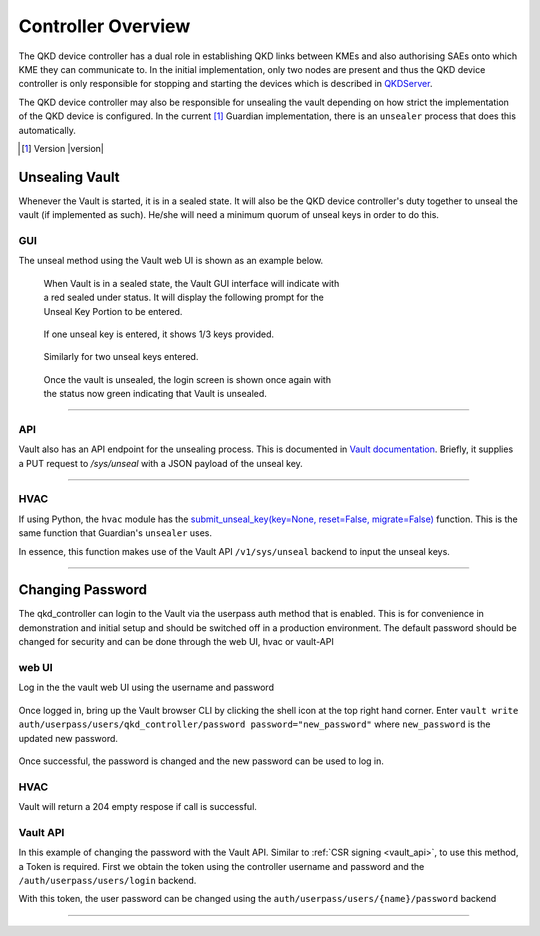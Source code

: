 Controller Overview
===================

.. _`QKD_Controller`:

The |QKDdc| has a dual role in establishing QKD links between KMEs and also authorising SAEs onto which KME they can communicate to. In the initial implementation, only two nodes are present and thus the |QKDdc| is only responsible for stopping and starting the devices which is described in `QKDServer <https://github.com/s-fifteen-instruments/QKDServer/>`_. 

The |QKDdc| may also be responsible for unsealing the vault depending on how strict the implementation of the QKD device is configured. In the current [#]_ Guardian implementation, there is an ``unsealer`` process that does this automatically.


.. |QKDdc| replace:: QKD device controller

.. [#] Version |version|

.. _`unsealing vault`:

Unsealing Vault
---------------

Whenever the Vault is started, it is in a sealed state. It will also be the |QKDdc|'s duty together to unseal the vault (if implemented as such). He/she will need a minimum quorum of unseal keys in order to do this.


GUI
^^^

The unseal method using the Vault web UI is shown as an example below.

.. figure:: ./images/vault_sealed.png
   :alt: Vault in a sealed state
   :scale: 60%
   :figwidth: 60%
   
   When Vault is in a sealed state, the Vault GUI interface will indicate with a red sealed under status. It will display the following prompt for the Unseal Key Portion to be entered.

.. figure:: ./images/vault_unseal_1.png
   :alt: One unseal key entered
   :scale: 60%
   :figwidth: 60%
   
   If one unseal key is entered, it shows 1/3 keys provided.
   
.. figure:: ./images/vault_unseal_2.png
   :alt: Two unseal keys entered
   :scale: 60%
   :figwidth: 60%
   
   Similarly for two unseal keys entered.

.. figure:: ./images/vault_login.png
   :alt: Vault unsealed
   :scale: 60%
   :figwidth: 60%
   
   Once the vault is unsealed, the login screen is shown once again with the status now green indicating that Vault is unsealed.

----


API
^^^

Vault also has an API endpoint for the unsealing process. This is documented in `Vault documentation <https://www.vaultproject.io/api-docs/system/unseal>`_.
Briefly, it supplies a PUT request to `/sys/unseal` with a JSON payload of the unseal key.

.. tabs::

   .. group-tab:: Sample Payload

      .. code:: json
        
         {
            "key": "abcd1234..."
         }

    
   .. group-tab:: Sample Request

      .. code:: shell-session
        
         $ curl \
             --request PUT \
             --data @payload.json \
             --key key.pem \
             --cert cert.pem \
             --cacert cacert.pem \
             http://kme_id:8200/v1/sys/unseal

----


HVAC
^^^^

If using Python, the ``hvac`` module has the `submit_unseal_key(key=None, reset=False, migrate=False) <https://hvac.readthedocs.io/en/stable/usage/system_backend/seal.html?highlight=unseal#submit-unseal-key>`_ function. This is the same function that Guardian's ``unsealer`` uses.

In essence, this function makes use of the Vault API ``/v1/sys/unseal`` backend to input the unseal keys.


----


Changing Password
-----------------

The qkd_controller can login to the Vault via the userpass auth method that is enabled. This is for convenience in demonstration and initial setup and should be switched off in a production environment. The default password should be changed for security and can be done through the web UI, hvac or vault-API

web UI
^^^^^^

Log in the the vault web UI using the username and password

.. figure:: ./images/vault_username_login.png
   :alt: Vault username login
      :scale: 60%
         :figwidth: 60%

Once logged in, bring up the Vault browser CLI by clicking the shell icon at the top right hand corner. Enter ``vault write auth/userpass/users/qkd_controller/password password="new_password"`` where ``new_password`` is the updated new password.

.. figure:: ./images/vault_userpass_change_password.png
   :alt: Vault userpass change password
      :scale: 60%
         :figwidth: 60%

Once successful, the password is changed and the new password can be used to log in.

HVAC
^^^^
.. code-block:: python
   :linenos:

   import hvac
   
   url = "https://kme_address:8200/"
   client_key = 'path/to/key"
   client_cert = 'path/to/cert"
   server_cert = 'path/to/server/cert'
   username = 'qkd_controller'
   password = 'qkd_controleer_password'
   
   vclient = hvac.Client(url,  cert = (client_cert, client_key), verify = server_cert)
   vclient.auth.userpass.login(username=username, password=password)
   new_password = 'new_qkd_controller_password'
   vclient.auth.userpass.update_password_on_user(username=username, password=new_password)


Vault will return a 204 empty respose if call is successful.

Vault API
^^^^^^^^^

In this example of changing the password with the Vault API. Similar to :ref:`CSR signing <vault_api>`, to use this method, a Token is required. First we obtain the token using the controller username and password and the ``/auth/userpass/users/login`` backend. 

.. tabs::

   .. group-tab:: Sample Payload

      .. code:: json
        
         {
            "password": "old_password"
         }

    
   .. group-tab:: Sample Request

      .. code:: shell-session
        
         $ curl \
               --request POST \
               --data @payload.json \
               --key key.pem \
               --cert cert.pem \
               --cacert cacert.pem \
               http://kme_id:8200/v1/auth/userpass/login/qkd_controller

  
   .. group-tab:: Sample Request 2

      .. code:: shell-session
        
         $ curl \
               --request POST \
               --data '{"password":"old_password"}' \
               --key key.pem \
               --cert cert.pem \
               --cacert cacert.pem \
               http://kme_id:8200/v1/auth/userpass/login/qkd_controller

   .. group-tab:: Sample Response

      .. code:: json
         
         {
            "request_id":"060eeb22-1de8-dce5-db38-bdc1b4252d5d",
            "lease_id":"",
            "renewable":false,
            "lease_duration":0,
            "data":null,
            "wrap_info":null,
            "warnings":null,
            "auth":
            {
               "client_token":"s.6A8w7llODw2gTxyBttVZBifz",
               "accessor":"WwmW7Nc162Mve2xIU3i53So2",
               "policies":["default","int_ca_cert_issuer"],
               "token_policies":["default"],
               "identity_policies":["int_ca_cert_issuer"],
               "metadata":{"username":"qkd_controller"},
               "lease_duration":3600,
               "renewable":true,
               "entity_id":"03d43c1b-71f7-a17e-9f43-54801d705caa",
               "token_type":"service",
               "orphan":true
            }
         }

With this token, the user password can be changed using the ``auth/userpass/users/{name}/password`` backend 


.. tabs::

   .. group-tab:: Sample Payload

      .. code:: json

         {
            "password": "new_password"
         }

   .. group-tab:: Sample Request

      .. code:: shell-session
     
         $ curl \
               --header "X-Vault-Token: s.6A8w7llODw2gTxyBttVZBifz"
               --request POST \
               --data @payload.json \
               --key key.pem \
               --cert cert.pem \
               --cacert cacert.pem \
               http://kme_id:8200/v1/auth/userpass/users/qkd_controller/password
          
----
